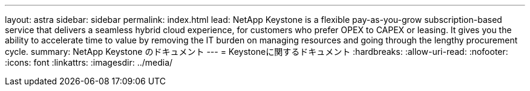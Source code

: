 ---
layout: astra 
sidebar: sidebar 
permalink: index.html 
lead: NetApp Keystone is a flexible pay-as-you-grow subscription-based service that delivers a seamless hybrid cloud experience, for customers who prefer OPEX to CAPEX or leasing. It gives you the ability to accelerate time to value by removing the IT burden on managing resources and going through the lengthy procurement cycle. 
summary: NetApp Keystone のドキュメント 
---
= Keystoneに関するドキュメント
:hardbreaks:
:allow-uri-read: 
:nofooter: 
:icons: font
:linkattrs: 
:imagesdir: ../media/


